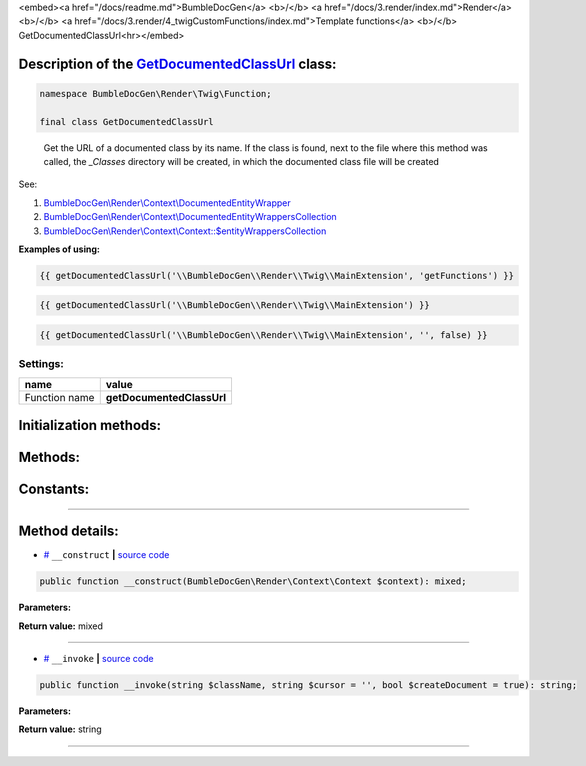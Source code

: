 <embed><a href="/docs/readme.md">BumbleDocGen</a> <b>/</b> <a href="/docs/3.render/index.md">Render</a> <b>/</b> <a href="/docs/3.render/4_twigCustomFunctions/index.md">Template functions</a> <b>/</b> GetDocumentedClassUrl<hr></embed>

Description of the `GetDocumentedClassUrl </BumbleDocGen/Render/Twig/Function/GetDocumentedClassUrl.php>`_ class:
-----------------------






.. code-block:: php

    namespace BumbleDocGen\Render\Twig\Function;

    final class GetDocumentedClassUrl


..

        Get the URL of a documented class by its name\. If the class is found, next to the file where this method was called,     the `_Classes` directory will be created, in which the documented class file will be created


See:

#. `BumbleDocGen\\Render\\Context\\DocumentedEntityWrapper </docs/3.render/4_twigCustomFunctions/_Classes/DocumentedEntityWrapper.rst>`_ 
#. `BumbleDocGen\\Render\\Context\\DocumentedEntityWrappersCollection </docs/3.render/4_twigCustomFunctions/_Classes/DocumentedEntityWrappersCollection.rst>`_ 
#. `BumbleDocGen\\Render\\Context\\Context::\$entityWrappersCollection </docs/3.render/4_twigCustomFunctions/_Classes/Context.rst>`_ 


**Examples of using:**

.. code-block:: php

        {{ getDocumentedClassUrl('\\BumbleDocGen\\Render\\Twig\\MainExtension', 'getFunctions') }}


.. code-block:: php

        {{ getDocumentedClassUrl('\\BumbleDocGen\\Render\\Twig\\MainExtension') }}


.. code-block:: php

        {{ getDocumentedClassUrl('\\BumbleDocGen\\Render\\Twig\\MainExtension', '', false) }}






Settings:
=======================

==============  ================
name            value
==============  ================
Function name   **getDocumentedClassUrl**
==============  ================



Initialization methods:
-----------------------



.. raw:: html

  <ol>
                <li><a href="#m-construct">__construct</a> </li>
        </ol>

Methods:
-----------------------



.. raw:: html

  <ol>
                <li><a href="#m-invoke">__invoke</a> </li>
        </ol>



Constants:
-----------------------



.. raw:: html

    <ul>
            <li><a name="qdefault-url" href="#qdefault-url">#</a> <code>DEFAULT_URL</code>   <b>|</b> <a href="/BumbleDocGen/Render/Twig/Function/GetDocumentedClassUrl.php#L30">source code</a> </li>
        </ul>







--------------------




Method details:
-----------------------



.. _m-construct:

* `# <m-construct_>`_  ``__construct``   **|** `source code </BumbleDocGen/Render/Twig/Function/GetDocumentedClassUrl.php#L35>`_
.. code-block:: php

        public function __construct(BumbleDocGen\Render\Context\Context $context): mixed;




**Parameters:**

.. raw:: html

    <table>
    <thead>
    <tr>
        <th>Name</th>
        <th>Type</th>
        <th>Description</th>
    </tr>
    </thead>
    <tbody>
            <tr>
            <td>$context</td>
            <td><a href='/BumbleDocGen/Render/Context/Context.php'>BumbleDocGen\Render\Context\Context</a></td>
            <td>Render context</td>
        </tr>
        </tbody>
    </table>


**Return value:** mixed

________

.. _m-invoke:

* `# <m-invoke_>`_  ``__invoke``   **|** `source code </BumbleDocGen/Render/Twig/Function/GetDocumentedClassUrl.php#L50>`_
.. code-block:: php

        public function __invoke(string $className, string $cursor = '', bool $createDocument = true): string;




**Parameters:**

.. raw:: html

    <table>
    <thead>
    <tr>
        <th>Name</th>
        <th>Type</th>
        <th>Description</th>
    </tr>
    </thead>
    <tbody>
            <tr>
            <td>$className</td>
            <td>string</td>
            <td>The full name of the class for which the URL will be retrieved.
 If the class is not found, the DEFAULT_URL value will be returned.</td>
        </tr>
            <tr>
            <td>$cursor</td>
            <td>string</td>
            <td>Cursor on the page of the documented class (for example, the name of a method or property)</td>
        </tr>
            <tr>
            <td>$createDocument</td>
            <td>bool</td>
            <td>If true, creates a class document. Otherwise, just gives a reference to the class code</td>
        </tr>
        </tbody>
    </table>


**Return value:** string

________


